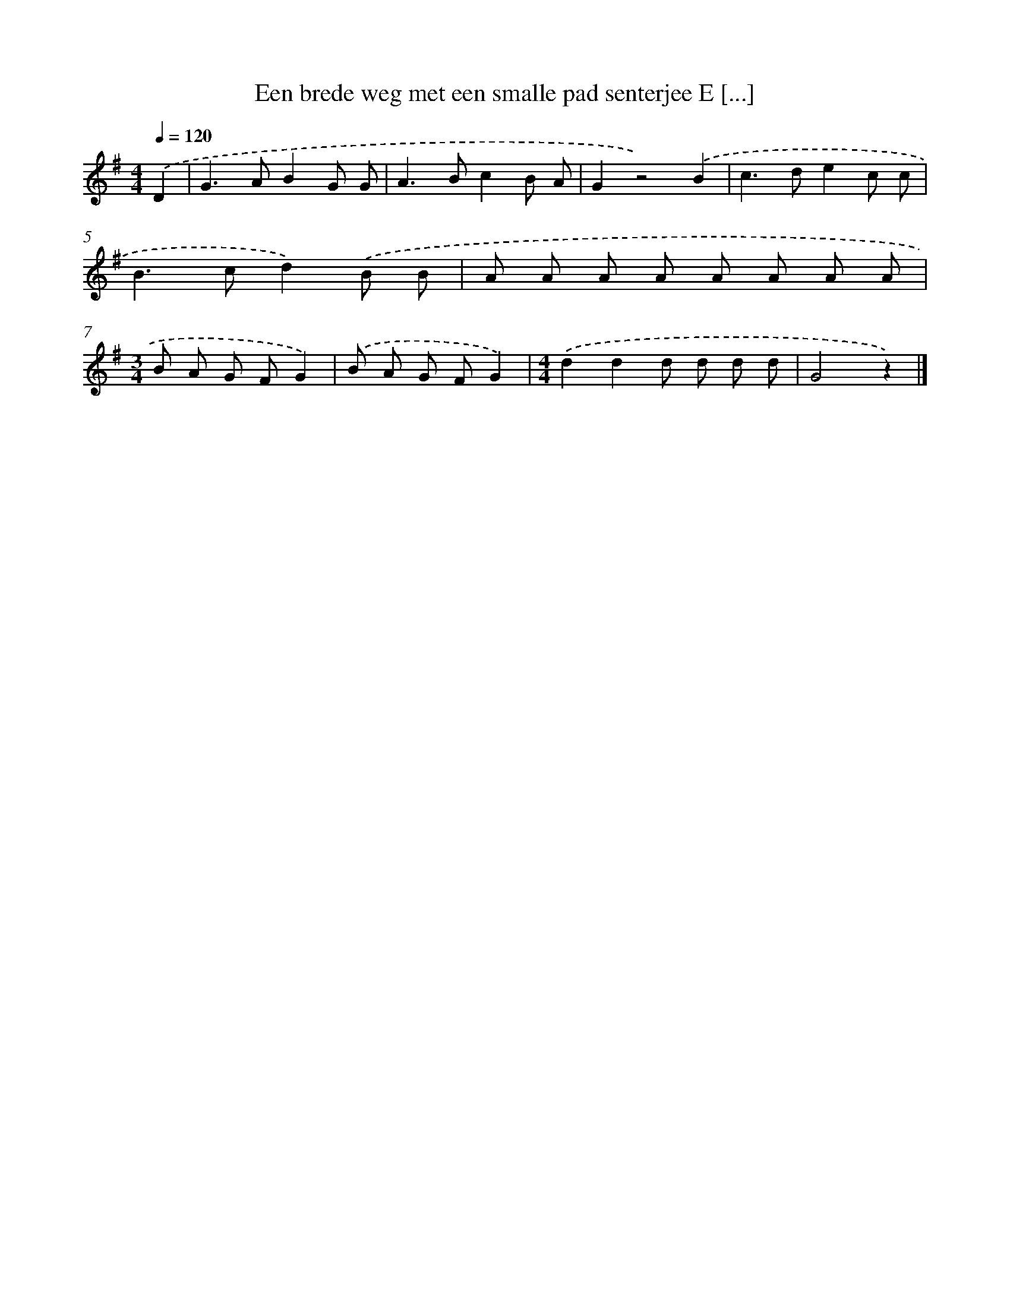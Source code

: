 X: 3294
T: Een brede weg met een smalle pad senterjee E [...]
%%abc-version 2.0
%%abcx-abcm2ps-target-version 5.9.1 (29 Sep 2008)
%%abc-creator hum2abc beta
%%abcx-conversion-date 2018/11/01 14:35:59
%%humdrum-veritas 2808763967
%%humdrum-veritas-data 2532259158
%%continueall 1
%%barnumbers 0
L: 1/8
M: 4/4
Q: 1/4=120
K: G clef=treble
.('D2 [I:setbarnb 1]|
G2>A2B2G G |
A2>B2c2B A |
G2z4).('B2 |
c2>d2e2c c |
B2>c2d2).('B B |
A A A A A A A A |
[M:3/4]B A G FG2) |
.('B A G FG2) |
[M:4/4].('d2d2d d d d |
G4z2) |]
